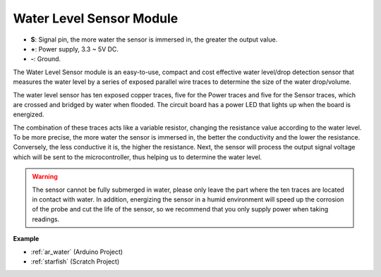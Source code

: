 .. _cpn_water:

Water Level Sensor Module
===================================

.. image:: img/water_sensor.png

* **S**: Signal pin, the more water the sensor is immersed in, the greater the output value.
* **+**: Power supply, 3.3 ~ 5V DC.
* **-**: Ground.

The Water Level Sensor module is an easy-to-use, compact and cost effective water level/drop detection sensor that measures the water level by a series of exposed parallel wire traces to determine the size of the water drop/volume.


The water level sensor has ten exposed copper traces, five for the Power traces and five for the Sensor traces, which are crossed and bridged by water when flooded.
The circuit board has a power LED that lights up when the board is energized.

The combination of these traces acts like a variable resistor, changing the resistance value according to the water level.
To be more precise, the more water the sensor is immersed in, the better the conductivity and the lower the resistance. Conversely, the less conductive it is, the higher the resistance.
Next, the sensor will process the output signal voltage which will be sent to the microcontroller, thus helping us to determine the water level.


.. warning:: 
    The sensor cannot be fully submerged in water, please only leave the part where the ten traces are located in contact with water. In addition, energizing the sensor in a humid environment will speed up the corrosion of the probe and cut the life of the sensor, so we recommend that you only supply power when taking readings.


**Example**

* :ref:`ar_water` (Arduino Project)
* :ref:`starfish` (Scratch Project)